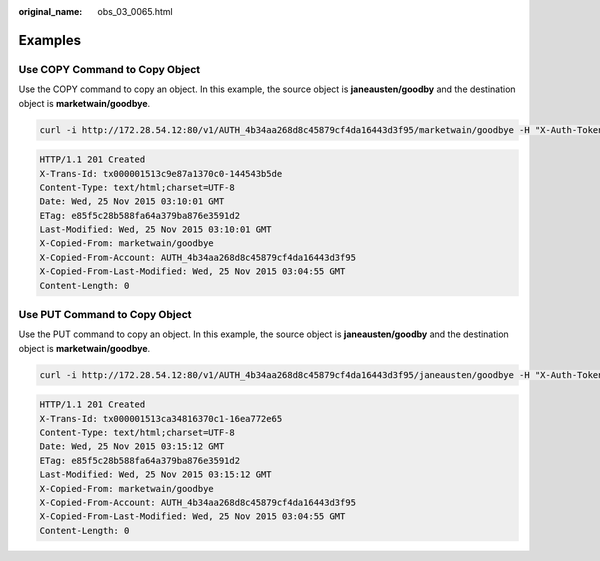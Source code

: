 :original_name: obs_03_0065.html

.. _obs_03_0065:

Examples
========

Use COPY Command to Copy Object
-------------------------------

Use the COPY command to copy an object. In this example, the source object is **janeausten/goodby** and the destination object is **marketwain/goodbye**.

.. code-block:: text

   curl -i http://172.28.54.12:80/v1/AUTH_4b34aa268d8c45879cf4da16443d3f95/marketwain/goodbye -H "X-Auth-Token:74565091b56b4783818430cecb283e7f"  -XCOPY -H "Destination:janeausten/goodbye"

.. code-block::

   HTTP/1.1 201 Created
   X-Trans-Id: tx000001513c9e87a1370c0-144543b5de
   Content-Type: text/html;charset=UTF-8
   Date: Wed, 25 Nov 2015 03:10:01 GMT
   ETag: e85f5c28b588fa64a379ba876e3591d2
   Last-Modified: Wed, 25 Nov 2015 03:10:01 GMT
   X-Copied-From: marketwain/goodbye
   X-Copied-From-Account: AUTH_4b34aa268d8c45879cf4da16443d3f95
   X-Copied-From-Last-Modified: Wed, 25 Nov 2015 03:04:55 GMT
   Content-Length: 0

Use PUT Command to Copy Object
------------------------------

Use the PUT command to copy an object. In this example, the source object is **janeausten/goodby** and the destination object is **marketwain/goodbye**.

.. code-block:: text

   curl -i http://172.28.54.12:80/v1/AUTH_4b34aa268d8c45879cf4da16443d3f95/janeausten/goodbye -H "X-Auth-Token:74565091b56b4783818430cecb283e7f" -H "X-Copy-from:/marketwain/goodbye" -XPUT -H "Content-Length:0"

.. code-block::

   HTTP/1.1 201 Created
   X-Trans-Id: tx000001513ca34816370c1-16ea772e65
   Content-Type: text/html;charset=UTF-8
   Date: Wed, 25 Nov 2015 03:15:12 GMT
   ETag: e85f5c28b588fa64a379ba876e3591d2
   Last-Modified: Wed, 25 Nov 2015 03:15:12 GMT
   X-Copied-From: marketwain/goodbye
   X-Copied-From-Account: AUTH_4b34aa268d8c45879cf4da16443d3f95
   X-Copied-From-Last-Modified: Wed, 25 Nov 2015 03:04:55 GMT
   Content-Length: 0
